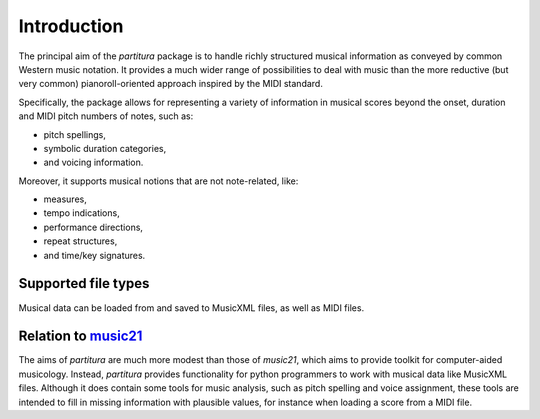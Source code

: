 Introduction
============

The principal aim of the `partitura` package is to handle richly structured
musical information as conveyed by common Western music notation. It provides a
much wider range of possibilities to deal with music than the more reductive
(but very common) pianoroll-oriented approach inspired by the MIDI standard.

Specifically, the package allows for representing a variety of information in
musical scores beyond the onset, duration and MIDI pitch numbers of notes, such
as:

* pitch spellings,
* symbolic duration categories,
* and voicing information.

Moreover, it supports musical notions that are not note-related, like:

* measures,
* tempo indications,
* performance directions,
* repeat structures,
* and time/key signatures.

Supported file types
--------------------

Musical data can be loaded from and saved to MusicXML files, as well as MIDI
files. 

Relation to `music21 <https://web.mit.edu/music21/>`_
-----------------------------------------------------

The aims of `partitura` are much more modest than those of `music21`, which aims
to provide toolkit for computer-aided musicology. Instead, `partitura` provides
functionality for python programmers to work with musical data like MusicXML
files. Although it does contain some tools for music analysis, such as pitch
spelling and voice assignment, these tools are intended to fill in missing
information with plausible values, for instance when loading a score from a MIDI
file.
